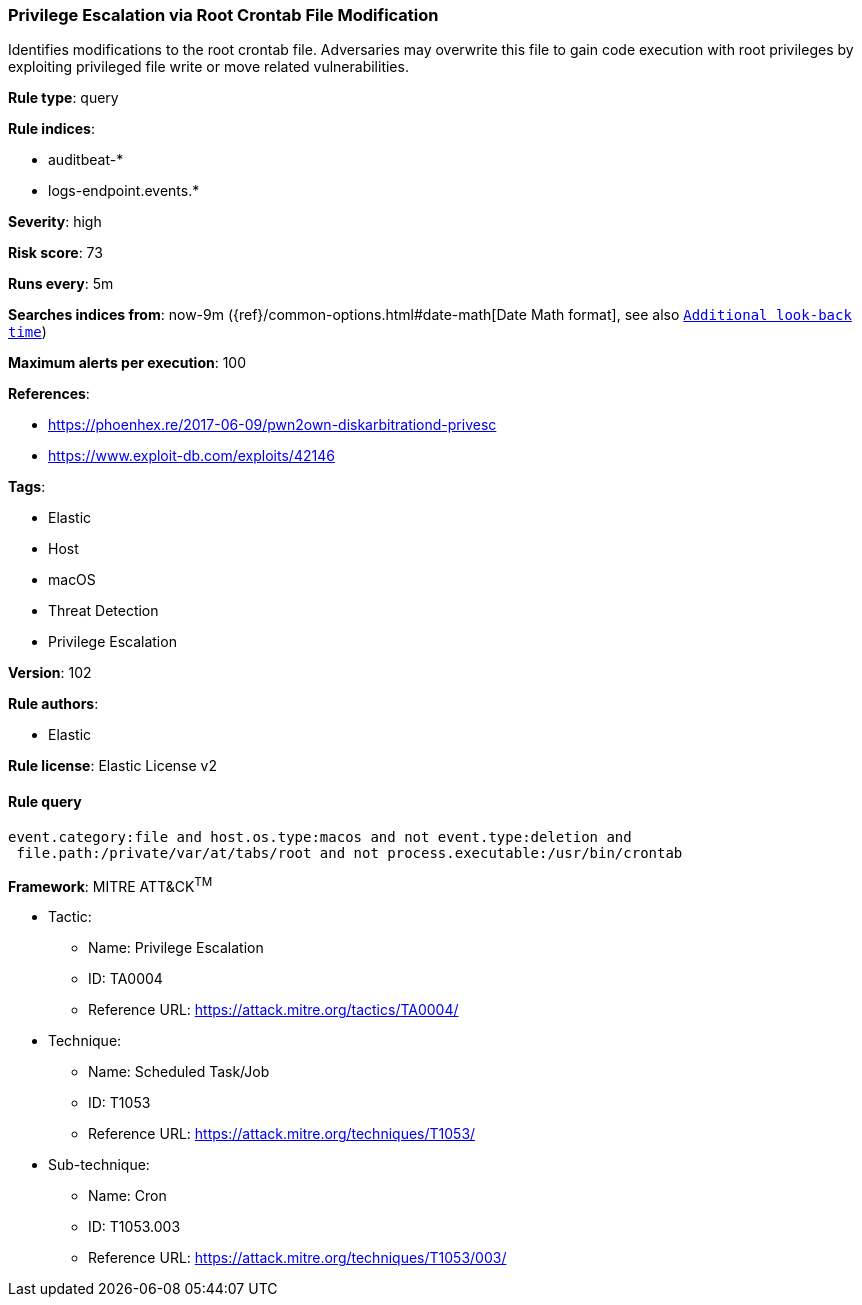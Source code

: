 [[prebuilt-rule-8-5-2-privilege-escalation-via-root-crontab-file-modification]]
=== Privilege Escalation via Root Crontab File Modification

Identifies modifications to the root crontab file. Adversaries may overwrite this file to gain code execution with root privileges by exploiting privileged file write or move related vulnerabilities.

*Rule type*: query

*Rule indices*: 

* auditbeat-*
* logs-endpoint.events.*

*Severity*: high

*Risk score*: 73

*Runs every*: 5m

*Searches indices from*: now-9m ({ref}/common-options.html#date-math[Date Math format], see also <<rule-schedule, `Additional look-back time`>>)

*Maximum alerts per execution*: 100

*References*: 

* https://phoenhex.re/2017-06-09/pwn2own-diskarbitrationd-privesc
* https://www.exploit-db.com/exploits/42146

*Tags*: 

* Elastic
* Host
* macOS
* Threat Detection
* Privilege Escalation

*Version*: 102

*Rule authors*: 

* Elastic

*Rule license*: Elastic License v2


==== Rule query


[source, js]
----------------------------------
event.category:file and host.os.type:macos and not event.type:deletion and
 file.path:/private/var/at/tabs/root and not process.executable:/usr/bin/crontab

----------------------------------

*Framework*: MITRE ATT&CK^TM^

* Tactic:
** Name: Privilege Escalation
** ID: TA0004
** Reference URL: https://attack.mitre.org/tactics/TA0004/
* Technique:
** Name: Scheduled Task/Job
** ID: T1053
** Reference URL: https://attack.mitre.org/techniques/T1053/
* Sub-technique:
** Name: Cron
** ID: T1053.003
** Reference URL: https://attack.mitre.org/techniques/T1053/003/
